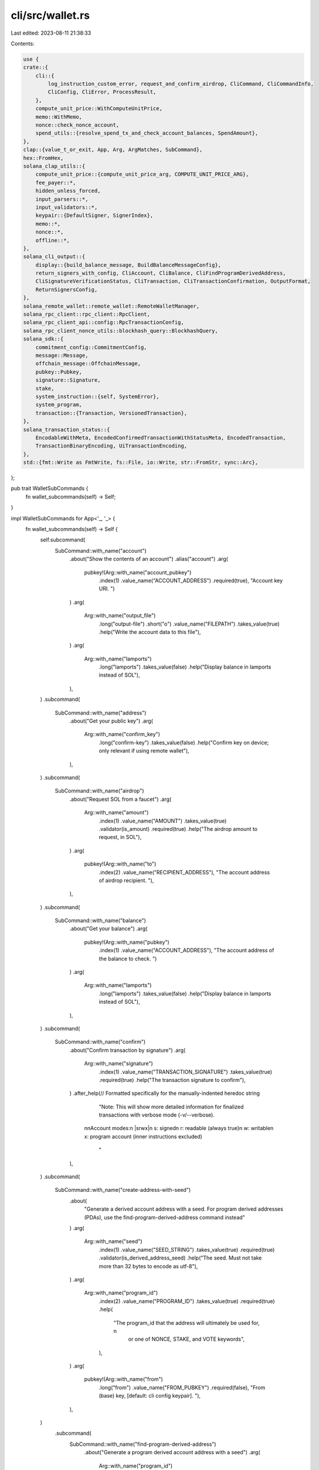 cli/src/wallet.rs
=================

Last edited: 2023-08-11 21:38:33

Contents:

.. code-block:: rs

    use {
    crate::{
        cli::{
            log_instruction_custom_error, request_and_confirm_airdrop, CliCommand, CliCommandInfo,
            CliConfig, CliError, ProcessResult,
        },
        compute_unit_price::WithComputeUnitPrice,
        memo::WithMemo,
        nonce::check_nonce_account,
        spend_utils::{resolve_spend_tx_and_check_account_balances, SpendAmount},
    },
    clap::{value_t_or_exit, App, Arg, ArgMatches, SubCommand},
    hex::FromHex,
    solana_clap_utils::{
        compute_unit_price::{compute_unit_price_arg, COMPUTE_UNIT_PRICE_ARG},
        fee_payer::*,
        hidden_unless_forced,
        input_parsers::*,
        input_validators::*,
        keypair::{DefaultSigner, SignerIndex},
        memo::*,
        nonce::*,
        offline::*,
    },
    solana_cli_output::{
        display::{build_balance_message, BuildBalanceMessageConfig},
        return_signers_with_config, CliAccount, CliBalance, CliFindProgramDerivedAddress,
        CliSignatureVerificationStatus, CliTransaction, CliTransactionConfirmation, OutputFormat,
        ReturnSignersConfig,
    },
    solana_remote_wallet::remote_wallet::RemoteWalletManager,
    solana_rpc_client::rpc_client::RpcClient,
    solana_rpc_client_api::config::RpcTransactionConfig,
    solana_rpc_client_nonce_utils::blockhash_query::BlockhashQuery,
    solana_sdk::{
        commitment_config::CommitmentConfig,
        message::Message,
        offchain_message::OffchainMessage,
        pubkey::Pubkey,
        signature::Signature,
        stake,
        system_instruction::{self, SystemError},
        system_program,
        transaction::{Transaction, VersionedTransaction},
    },
    solana_transaction_status::{
        EncodableWithMeta, EncodedConfirmedTransactionWithStatusMeta, EncodedTransaction,
        TransactionBinaryEncoding, UiTransactionEncoding,
    },
    std::{fmt::Write as FmtWrite, fs::File, io::Write, str::FromStr, sync::Arc},
};

pub trait WalletSubCommands {
    fn wallet_subcommands(self) -> Self;
}

impl WalletSubCommands for App<'_, '_> {
    fn wallet_subcommands(self) -> Self {
        self.subcommand(
            SubCommand::with_name("account")
                .about("Show the contents of an account")
                .alias("account")
                .arg(
                    pubkey!(Arg::with_name("account_pubkey")
                        .index(1)
                        .value_name("ACCOUNT_ADDRESS")
                        .required(true),
                        "Account key URI. ")
                )
                .arg(
                    Arg::with_name("output_file")
                        .long("output-file")
                        .short("o")
                        .value_name("FILEPATH")
                        .takes_value(true)
                        .help("Write the account data to this file"),
                )
                .arg(
                    Arg::with_name("lamports")
                        .long("lamports")
                        .takes_value(false)
                        .help("Display balance in lamports instead of SOL"),
                ),
        )
        .subcommand(
            SubCommand::with_name("address")
                .about("Get your public key")
                .arg(
                    Arg::with_name("confirm_key")
                        .long("confirm-key")
                        .takes_value(false)
                        .help("Confirm key on device; only relevant if using remote wallet"),
                ),
        )
        .subcommand(
            SubCommand::with_name("airdrop")
                .about("Request SOL from a faucet")
                .arg(
                    Arg::with_name("amount")
                        .index(1)
                        .value_name("AMOUNT")
                        .takes_value(true)
                        .validator(is_amount)
                        .required(true)
                        .help("The airdrop amount to request, in SOL"),
                )
                .arg(
                    pubkey!(Arg::with_name("to")
                        .index(2)
                        .value_name("RECIPIENT_ADDRESS"),
                        "The account address of airdrop recipient. "),
                ),
        )
        .subcommand(
            SubCommand::with_name("balance")
                .about("Get your balance")
                .arg(
                    pubkey!(Arg::with_name("pubkey")
                        .index(1)
                        .value_name("ACCOUNT_ADDRESS"),
                        "The account address of the balance to check. ")
                )
                .arg(
                    Arg::with_name("lamports")
                        .long("lamports")
                        .takes_value(false)
                        .help("Display balance in lamports instead of SOL"),
                ),
        )
        .subcommand(
            SubCommand::with_name("confirm")
                .about("Confirm transaction by signature")
                .arg(
                    Arg::with_name("signature")
                        .index(1)
                        .value_name("TRANSACTION_SIGNATURE")
                        .takes_value(true)
                        .required(true)
                        .help("The transaction signature to confirm"),
                )
                .after_help(// Formatted specifically for the manually-indented heredoc string
                   "Note: This will show more detailed information for finalized transactions with verbose mode (-v/--verbose).\
                  \n\
                  \nAccount modes:\
                  \n  |srwx|\
                  \n    s: signed\
                  \n    r: readable (always true)\
                  \n    w: writable\
                  \n    x: program account (inner instructions excluded)\
                   "
                ),
        )
        .subcommand(
            SubCommand::with_name("create-address-with-seed")
                .about(
                    "Generate a derived account address with a seed. \
                    For program derived addresses (PDAs), use the find-program-derived-address command instead"
                )
                .arg(
                    Arg::with_name("seed")
                        .index(1)
                        .value_name("SEED_STRING")
                        .takes_value(true)
                        .required(true)
                        .validator(is_derived_address_seed)
                        .help("The seed.  Must not take more than 32 bytes to encode as utf-8"),
                )
                .arg(
                    Arg::with_name("program_id")
                        .index(2)
                        .value_name("PROGRAM_ID")
                        .takes_value(true)
                        .required(true)
                        .help(
                            "The program_id that the address will ultimately be used for, \n\
                             or one of NONCE, STAKE, and VOTE keywords",
                        ),
                )
                .arg(
                    pubkey!(Arg::with_name("from")
                        .long("from")
                        .value_name("FROM_PUBKEY")
                        .required(false),
                        "From (base) key, [default: cli config keypair]. "),
                ),
        )
            .subcommand(
                SubCommand::with_name("find-program-derived-address")
                    .about("Generate a program derived account address with a seed")
                    .arg(
                        Arg::with_name("program_id")
                                .index(1)
                                .value_name("PROGRAM_ID")
                                .takes_value(true)
                                .required(true)
                                .help(
                                    "The program_id that the address will ultimately be used for, \n\
                                    or one of NONCE, STAKE, and VOTE keywords",
                                ),
                        )
                    .arg(
                        Arg::with_name("seeds")
                            .min_values(0)
                            .value_name("SEED")
                            .takes_value(true)
                            .validator(is_structured_seed)
                            .help(
                                "The seeds. \n\
                                Each one must match the pattern PREFIX:VALUE. \n\
                                PREFIX can be one of [string, pubkey, hex, u8] \n\
                                or matches the pattern [u,i][16,32,64,128][le,be] (for example u64le) for number values \n\
                                [u,i] - represents whether the number is unsigned or signed, \n\
                                [16,32,64,128] - represents the bit length, and \n\
                                [le,be] - represents the byte order - little endian or big endian"
                            ),
                    ),
            )
        .subcommand(
            SubCommand::with_name("decode-transaction")
                .about("Decode a serialized transaction")
                .arg(
                    Arg::with_name("transaction")
                        .index(1)
                        .value_name("TRANSACTION")
                        .takes_value(true)
                        .required(true)
                        .help("transaction to decode"),
                )
                .arg(
                    Arg::with_name("encoding")
                        .index(2)
                        .value_name("ENCODING")
                        .possible_values(&["base58", "base64"]) // Variants of `TransactionBinaryEncoding` enum
                        .default_value("base58")
                        .takes_value(true)
                        .required(true)
                        .help("transaction encoding"),
                ),
        )
        .subcommand(
            SubCommand::with_name("resolve-signer")
                .about("Checks that a signer is valid, and returns its specific path; useful for signers that may be specified generally, eg. usb://ledger")
                .arg(
                    Arg::with_name("signer")
                        .index(1)
                        .value_name("SIGNER_KEYPAIR")
                        .takes_value(true)
                        .required(true)
                        .validator(is_valid_signer)
                        .help("The signer path to resolve")
                )
        )
        .subcommand(
            SubCommand::with_name("transfer")
                .about("Transfer funds between system accounts")
                .alias("pay")
                .arg(
                    pubkey!(Arg::with_name("to")
                        .index(1)
                        .value_name("RECIPIENT_ADDRESS")
                        .required(true),
                        "The account address of recipient. "),
                )
                .arg(
                    Arg::with_name("amount")
                        .index(2)
                        .value_name("AMOUNT")
                        .takes_value(true)
                        .validator(is_amount_or_all)
                        .required(true)
                        .help("The amount to send, in SOL; accepts keyword ALL"),
                )
                .arg(
                    pubkey!(Arg::with_name("from")
                        .long("from")
                        .value_name("FROM_ADDRESS"),
                        "Source account of funds (if different from client local account). "),
                )
                .arg(
                    Arg::with_name("no_wait")
                        .long("no-wait")
                        .takes_value(false)
                        .help("Return signature immediately after submitting the transaction, instead of waiting for confirmations"),
                )
                .arg(
                    Arg::with_name("derived_address_seed")
                        .long("derived-address-seed")
                        .takes_value(true)
                        .value_name("SEED_STRING")
                        .requires("derived_address_program_id")
                        .validator(is_derived_address_seed)
                        .hidden(hidden_unless_forced())
                )
                .arg(
                    Arg::with_name("derived_address_program_id")
                        .long("derived-address-program-id")
                        .takes_value(true)
                        .value_name("PROGRAM_ID")
                        .requires("derived_address_seed")
                        .hidden(hidden_unless_forced())
                )
                .arg(
                    Arg::with_name("allow_unfunded_recipient")
                        .long("allow-unfunded-recipient")
                        .takes_value(false)
                        .help("Complete the transfer even if the recipient address is not funded")
                )
                .offline_args()
                .nonce_args(false)
                .arg(memo_arg())
                .arg(fee_payer_arg())
                .arg(compute_unit_price_arg()),
        )
        .subcommand(
            SubCommand::with_name("sign-offchain-message")
                .about("Sign off-chain message")
                .arg(
                    Arg::with_name("message")
                        .index(1)
                        .takes_value(true)
                        .value_name("STRING")
                        .required(true)
                        .help("The message text to be signed")
                )
                .arg(
                    Arg::with_name("version")
                        .long("version")
                        .takes_value(true)
                        .value_name("VERSION")
                        .required(false)
                        .default_value("0")
                        .validator(|p| match p.parse::<u8>() {
                            Err(_) => Err(String::from("Must be unsigned integer")),
                            Ok(_) => { Ok(()) }
                        })
                        .help("The off-chain message version")
                )
        )
        .subcommand(
            SubCommand::with_name("verify-offchain-signature")
                .about("Verify off-chain message signature")
                .arg(
                    Arg::with_name("message")
                        .index(1)
                        .takes_value(true)
                        .value_name("STRING")
                        .required(true)
                        .help("The text of the original message")
                )
                .arg(
                    Arg::with_name("signature")
                        .index(2)
                        .value_name("SIGNATURE")
                        .takes_value(true)
                        .required(true)
                        .help("The message signature to verify")
                )
                .arg(
                    Arg::with_name("version")
                        .long("version")
                        .takes_value(true)
                        .value_name("VERSION")
                        .required(false)
                        .default_value("0")
                        .validator(|p| match p.parse::<u8>() {
                            Err(_) => Err(String::from("Must be unsigned integer")),
                            Ok(_) => { Ok(()) }
                        })
                        .help("The off-chain message version")
                )
                .arg(
                    pubkey!(Arg::with_name("signer")
                        .long("signer")
                        .value_name("PUBKEY")
                        .required(false),
                        "The pubkey of the message signer (if different from config default)")
                )
        )
    }
}

fn resolve_derived_address_program_id(matches: &ArgMatches<'_>, arg_name: &str) -> Option<Pubkey> {
    matches.value_of(arg_name).and_then(|v| {
        let upper = v.to_ascii_uppercase();
        match upper.as_str() {
            "NONCE" | "SYSTEM" => Some(system_program::id()),
            "STAKE" => Some(stake::program::id()),
            "VOTE" => Some(solana_vote_program::id()),
            _ => pubkey_of(matches, arg_name),
        }
    })
}

pub fn parse_account(
    matches: &ArgMatches<'_>,
    wallet_manager: &mut Option<Arc<RemoteWalletManager>>,
) -> Result<CliCommandInfo, CliError> {
    let account_pubkey = pubkey_of_signer(matches, "account_pubkey", wallet_manager)?.unwrap();
    let output_file = matches.value_of("output_file");
    let use_lamports_unit = matches.is_present("lamports");
    Ok(CliCommandInfo {
        command: CliCommand::ShowAccount {
            pubkey: account_pubkey,
            output_file: output_file.map(ToString::to_string),
            use_lamports_unit,
        },
        signers: vec![],
    })
}

pub fn parse_airdrop(
    matches: &ArgMatches<'_>,
    default_signer: &DefaultSigner,
    wallet_manager: &mut Option<Arc<RemoteWalletManager>>,
) -> Result<CliCommandInfo, CliError> {
    let pubkey = pubkey_of_signer(matches, "to", wallet_manager)?;
    let signers = if pubkey.is_some() {
        vec![]
    } else {
        vec![default_signer.signer_from_path(matches, wallet_manager)?]
    };
    let lamports = lamports_of_sol(matches, "amount").unwrap();
    Ok(CliCommandInfo {
        command: CliCommand::Airdrop { pubkey, lamports },
        signers,
    })
}

pub fn parse_balance(
    matches: &ArgMatches<'_>,
    default_signer: &DefaultSigner,
    wallet_manager: &mut Option<Arc<RemoteWalletManager>>,
) -> Result<CliCommandInfo, CliError> {
    let pubkey = pubkey_of_signer(matches, "pubkey", wallet_manager)?;
    let signers = if pubkey.is_some() {
        vec![]
    } else {
        vec![default_signer.signer_from_path(matches, wallet_manager)?]
    };
    Ok(CliCommandInfo {
        command: CliCommand::Balance {
            pubkey,
            use_lamports_unit: matches.is_present("lamports"),
        },
        signers,
    })
}

pub fn parse_decode_transaction(matches: &ArgMatches<'_>) -> Result<CliCommandInfo, CliError> {
    let blob = value_t_or_exit!(matches, "transaction", String);
    let binary_encoding = match matches.value_of("encoding").unwrap() {
        "base58" => TransactionBinaryEncoding::Base58,
        "base64" => TransactionBinaryEncoding::Base64,
        _ => unreachable!(),
    };

    let encoded_transaction = EncodedTransaction::Binary(blob, binary_encoding);
    if let Some(transaction) = encoded_transaction.decode() {
        Ok(CliCommandInfo {
            command: CliCommand::DecodeTransaction(transaction),
            signers: vec![],
        })
    } else {
        Err(CliError::BadParameter(
            "Unable to decode transaction".to_string(),
        ))
    }
}

pub fn parse_create_address_with_seed(
    matches: &ArgMatches<'_>,
    default_signer: &DefaultSigner,
    wallet_manager: &mut Option<Arc<RemoteWalletManager>>,
) -> Result<CliCommandInfo, CliError> {
    let from_pubkey = pubkey_of_signer(matches, "from", wallet_manager)?;
    let signers = if from_pubkey.is_some() {
        vec![]
    } else {
        vec![default_signer.signer_from_path(matches, wallet_manager)?]
    };

    let program_id = resolve_derived_address_program_id(matches, "program_id").unwrap();

    let seed = matches.value_of("seed").unwrap().to_string();

    Ok(CliCommandInfo {
        command: CliCommand::CreateAddressWithSeed {
            from_pubkey,
            seed,
            program_id,
        },
        signers,
    })
}

pub fn parse_find_program_derived_address(
    matches: &ArgMatches<'_>,
) -> Result<CliCommandInfo, CliError> {
    let program_id = resolve_derived_address_program_id(matches, "program_id")
        .ok_or_else(|| CliError::BadParameter("PROGRAM_ID".to_string()))?;
    let seeds = matches
        .values_of("seeds")
        .map(|seeds| {
            seeds
                .map(|value| {
                    let (prefix, value) = value.split_once(':').unwrap();
                    match prefix {
                        "pubkey" => Pubkey::from_str(value).unwrap().to_bytes().to_vec(),
                        "string" => value.as_bytes().to_vec(),
                        "hex" => Vec::<u8>::from_hex(value).unwrap(),
                        "u8" => u8::from_str(value).unwrap().to_le_bytes().to_vec(),
                        "u16le" => u16::from_str(value).unwrap().to_le_bytes().to_vec(),
                        "u32le" => u32::from_str(value).unwrap().to_le_bytes().to_vec(),
                        "u64le" => u64::from_str(value).unwrap().to_le_bytes().to_vec(),
                        "u128le" => u128::from_str(value).unwrap().to_le_bytes().to_vec(),
                        "i16le" => i16::from_str(value).unwrap().to_le_bytes().to_vec(),
                        "i32le" => i32::from_str(value).unwrap().to_le_bytes().to_vec(),
                        "i64le" => i64::from_str(value).unwrap().to_le_bytes().to_vec(),
                        "i128le" => i128::from_str(value).unwrap().to_le_bytes().to_vec(),
                        "u16be" => u16::from_str(value).unwrap().to_be_bytes().to_vec(),
                        "u32be" => u32::from_str(value).unwrap().to_be_bytes().to_vec(),
                        "u64be" => u64::from_str(value).unwrap().to_be_bytes().to_vec(),
                        "u128be" => u128::from_str(value).unwrap().to_be_bytes().to_vec(),
                        "i16be" => i16::from_str(value).unwrap().to_be_bytes().to_vec(),
                        "i32be" => i32::from_str(value).unwrap().to_be_bytes().to_vec(),
                        "i64be" => i64::from_str(value).unwrap().to_be_bytes().to_vec(),
                        "i128be" => i128::from_str(value).unwrap().to_be_bytes().to_vec(),
                        // Must be unreachable due to arg validator
                        _ => unreachable!("parse_find_program_derived_address: {prefix}:{value}"),
                    }
                })
                .collect::<Vec<_>>()
        })
        .unwrap_or_default();

    Ok(CliCommandInfo {
        command: CliCommand::FindProgramDerivedAddress { seeds, program_id },
        signers: vec![],
    })
}

pub fn parse_transfer(
    matches: &ArgMatches<'_>,
    default_signer: &DefaultSigner,
    wallet_manager: &mut Option<Arc<RemoteWalletManager>>,
) -> Result<CliCommandInfo, CliError> {
    let amount = SpendAmount::new_from_matches(matches, "amount");
    let to = pubkey_of_signer(matches, "to", wallet_manager)?.unwrap();
    let sign_only = matches.is_present(SIGN_ONLY_ARG.name);
    let dump_transaction_message = matches.is_present(DUMP_TRANSACTION_MESSAGE.name);
    let no_wait = matches.is_present("no_wait");
    let blockhash_query = BlockhashQuery::new_from_matches(matches);
    let nonce_account = pubkey_of_signer(matches, NONCE_ARG.name, wallet_manager)?;
    let (nonce_authority, nonce_authority_pubkey) =
        signer_of(matches, NONCE_AUTHORITY_ARG.name, wallet_manager)?;
    let memo = matches.value_of(MEMO_ARG.name).map(String::from);
    let (fee_payer, fee_payer_pubkey) = signer_of(matches, FEE_PAYER_ARG.name, wallet_manager)?;
    let (from, from_pubkey) = signer_of(matches, "from", wallet_manager)?;
    let allow_unfunded_recipient = matches.is_present("allow_unfunded_recipient");

    let mut bulk_signers = vec![fee_payer, from];
    if nonce_account.is_some() {
        bulk_signers.push(nonce_authority);
    }

    let signer_info =
        default_signer.generate_unique_signers(bulk_signers, matches, wallet_manager)?;
    let compute_unit_price = value_of(matches, COMPUTE_UNIT_PRICE_ARG.name);

    let derived_address_seed = matches
        .value_of("derived_address_seed")
        .map(|s| s.to_string());
    let derived_address_program_id =
        resolve_derived_address_program_id(matches, "derived_address_program_id");

    Ok(CliCommandInfo {
        command: CliCommand::Transfer {
            amount,
            to,
            sign_only,
            dump_transaction_message,
            allow_unfunded_recipient,
            no_wait,
            blockhash_query,
            nonce_account,
            nonce_authority: signer_info.index_of(nonce_authority_pubkey).unwrap(),
            memo,
            fee_payer: signer_info.index_of(fee_payer_pubkey).unwrap(),
            from: signer_info.index_of(from_pubkey).unwrap(),
            derived_address_seed,
            derived_address_program_id,
            compute_unit_price,
        },
        signers: signer_info.signers,
    })
}

pub fn parse_sign_offchain_message(
    matches: &ArgMatches<'_>,
    default_signer: &DefaultSigner,
    wallet_manager: &mut Option<Arc<RemoteWalletManager>>,
) -> Result<CliCommandInfo, CliError> {
    let version: u8 = value_of(matches, "version").unwrap();
    let message_text: String = value_of(matches, "message")
        .ok_or_else(|| CliError::BadParameter("MESSAGE".to_string()))?;
    let message = OffchainMessage::new(version, message_text.as_bytes())
        .map_err(|_| CliError::BadParameter("VERSION or MESSAGE".to_string()))?;

    Ok(CliCommandInfo {
        command: CliCommand::SignOffchainMessage { message },
        signers: vec![default_signer.signer_from_path(matches, wallet_manager)?],
    })
}

pub fn parse_verify_offchain_signature(
    matches: &ArgMatches<'_>,
    default_signer: &DefaultSigner,
    wallet_manager: &mut Option<Arc<RemoteWalletManager>>,
) -> Result<CliCommandInfo, CliError> {
    let version: u8 = value_of(matches, "version").unwrap();
    let message_text: String = value_of(matches, "message")
        .ok_or_else(|| CliError::BadParameter("MESSAGE".to_string()))?;
    let message = OffchainMessage::new(version, message_text.as_bytes())
        .map_err(|_| CliError::BadParameter("VERSION or MESSAGE".to_string()))?;

    let signer_pubkey = pubkey_of_signer(matches, "signer", wallet_manager)?;
    let signers = if signer_pubkey.is_some() {
        vec![]
    } else {
        vec![default_signer.signer_from_path(matches, wallet_manager)?]
    };

    let signature = value_of(matches, "signature")
        .ok_or_else(|| CliError::BadParameter("SIGNATURE".to_string()))?;

    Ok(CliCommandInfo {
        command: CliCommand::VerifyOffchainSignature {
            signer_pubkey,
            signature,
            message,
        },
        signers,
    })
}

pub fn process_show_account(
    rpc_client: &RpcClient,
    config: &CliConfig,
    account_pubkey: &Pubkey,
    output_file: &Option<String>,
    use_lamports_unit: bool,
) -> ProcessResult {
    let account = rpc_client.get_account(account_pubkey)?;
    let data = &account.data;
    let cli_account = CliAccount::new(account_pubkey, &account, use_lamports_unit);

    let mut account_string = config.output_format.formatted_string(&cli_account);

    match config.output_format {
        OutputFormat::Json | OutputFormat::JsonCompact => {
            if let Some(output_file) = output_file {
                let mut f = File::create(output_file)?;
                f.write_all(account_string.as_bytes())?;
                writeln!(&mut account_string)?;
                writeln!(&mut account_string, "Wrote account to {output_file}")?;
            }
        }
        OutputFormat::Display | OutputFormat::DisplayVerbose => {
            if let Some(output_file) = output_file {
                let mut f = File::create(output_file)?;
                f.write_all(data)?;
                writeln!(&mut account_string)?;
                writeln!(&mut account_string, "Wrote account data to {output_file}")?;
            } else if !data.is_empty() {
                use pretty_hex::*;
                writeln!(&mut account_string, "{:?}", data.hex_dump())?;
            }
        }
        OutputFormat::DisplayQuiet => (),
    }

    Ok(account_string)
}

pub fn process_airdrop(
    rpc_client: &RpcClient,
    config: &CliConfig,
    pubkey: &Option<Pubkey>,
    lamports: u64,
) -> ProcessResult {
    let pubkey = if let Some(pubkey) = pubkey {
        *pubkey
    } else {
        config.pubkey()?
    };
    println!(
        "Requesting airdrop of {}",
        build_balance_message(lamports, false, true),
    );

    let pre_balance = rpc_client.get_balance(&pubkey)?;

    let result = request_and_confirm_airdrop(rpc_client, config, &pubkey, lamports);
    if let Ok(signature) = result {
        let signature_cli_message = log_instruction_custom_error::<SystemError>(result, config)?;
        println!("{signature_cli_message}");

        let current_balance = rpc_client.get_balance(&pubkey)?;

        if current_balance < pre_balance.saturating_add(lamports) {
            println!("Balance unchanged");
            println!("Run `solana confirm -v {signature:?}` for more info");
            Ok("".to_string())
        } else {
            Ok(build_balance_message(current_balance, false, true))
        }
    } else {
        log_instruction_custom_error::<SystemError>(result, config)
    }
}

pub fn process_balance(
    rpc_client: &RpcClient,
    config: &CliConfig,
    pubkey: &Option<Pubkey>,
    use_lamports_unit: bool,
) -> ProcessResult {
    let pubkey = if let Some(pubkey) = pubkey {
        *pubkey
    } else {
        config.pubkey()?
    };
    let balance = rpc_client.get_balance(&pubkey)?;
    let balance_output = CliBalance {
        lamports: balance,
        config: BuildBalanceMessageConfig {
            use_lamports_unit,
            show_unit: true,
            trim_trailing_zeros: true,
        },
    };

    Ok(config.output_format.formatted_string(&balance_output))
}

pub fn process_confirm(
    rpc_client: &RpcClient,
    config: &CliConfig,
    signature: &Signature,
) -> ProcessResult {
    match rpc_client.get_signature_statuses_with_history(&[*signature]) {
        Ok(status) => {
            let cli_transaction = if let Some(transaction_status) = &status.value[0] {
                let mut transaction = None;
                let mut get_transaction_error = None;
                if config.verbose {
                    match rpc_client.get_transaction_with_config(
                        signature,
                        RpcTransactionConfig {
                            encoding: Some(UiTransactionEncoding::Base64),
                            commitment: Some(CommitmentConfig::confirmed()),
                            max_supported_transaction_version: Some(0),
                        },
                    ) {
                        Ok(confirmed_transaction) => {
                            let EncodedConfirmedTransactionWithStatusMeta {
                                block_time,
                                slot,
                                transaction: transaction_with_meta,
                            } = confirmed_transaction;

                            let decoded_transaction =
                                transaction_with_meta.transaction.decode().unwrap();
                            let json_transaction = decoded_transaction.json_encode();

                            transaction = Some(CliTransaction {
                                transaction: json_transaction,
                                meta: transaction_with_meta.meta,
                                block_time,
                                slot: Some(slot),
                                decoded_transaction,
                                prefix: "  ".to_string(),
                                sigverify_status: vec![],
                            });
                        }
                        Err(err) => {
                            get_transaction_error = Some(format!("{err:?}"));
                        }
                    }
                }
                CliTransactionConfirmation {
                    confirmation_status: Some(transaction_status.confirmation_status()),
                    transaction,
                    get_transaction_error,
                    err: transaction_status.err.clone(),
                }
            } else {
                CliTransactionConfirmation {
                    confirmation_status: None,
                    transaction: None,
                    get_transaction_error: None,
                    err: None,
                }
            };
            Ok(config.output_format.formatted_string(&cli_transaction))
        }
        Err(err) => Err(CliError::RpcRequestError(format!("Unable to confirm: {err}")).into()),
    }
}

#[allow(clippy::unnecessary_wraps)]
pub fn process_decode_transaction(
    config: &CliConfig,
    transaction: &VersionedTransaction,
) -> ProcessResult {
    let sigverify_status = CliSignatureVerificationStatus::verify_transaction(transaction);
    let decode_transaction = CliTransaction {
        decoded_transaction: transaction.clone(),
        transaction: transaction.json_encode(),
        meta: None,
        block_time: None,
        slot: None,
        prefix: "".to_string(),
        sigverify_status,
    };
    Ok(config.output_format.formatted_string(&decode_transaction))
}

pub fn process_create_address_with_seed(
    config: &CliConfig,
    from_pubkey: Option<&Pubkey>,
    seed: &str,
    program_id: &Pubkey,
) -> ProcessResult {
    let from_pubkey = if let Some(pubkey) = from_pubkey {
        *pubkey
    } else {
        config.pubkey()?
    };
    let address = Pubkey::create_with_seed(&from_pubkey, seed, program_id)?;
    Ok(address.to_string())
}

pub fn process_find_program_derived_address(
    config: &CliConfig,
    seeds: &Vec<Vec<u8>>,
    program_id: &Pubkey,
) -> ProcessResult {
    if config.verbose {
        println!("Seeds: {seeds:?}");
    }
    let seeds_slice = seeds.iter().map(|x| &x[..]).collect::<Vec<_>>();
    let (address, bump_seed) = Pubkey::find_program_address(&seeds_slice[..], program_id);
    let result = CliFindProgramDerivedAddress {
        address: address.to_string(),
        bump_seed,
    };
    Ok(config.output_format.formatted_string(&result))
}

#[allow(clippy::too_many_arguments)]
pub fn process_transfer(
    rpc_client: &RpcClient,
    config: &CliConfig,
    amount: SpendAmount,
    to: &Pubkey,
    from: SignerIndex,
    sign_only: bool,
    dump_transaction_message: bool,
    allow_unfunded_recipient: bool,
    no_wait: bool,
    blockhash_query: &BlockhashQuery,
    nonce_account: Option<&Pubkey>,
    nonce_authority: SignerIndex,
    memo: Option<&String>,
    fee_payer: SignerIndex,
    derived_address_seed: Option<String>,
    derived_address_program_id: Option<&Pubkey>,
    compute_unit_price: Option<&u64>,
) -> ProcessResult {
    let from = config.signers[from];
    let mut from_pubkey = from.pubkey();

    let recent_blockhash = blockhash_query.get_blockhash(rpc_client, config.commitment)?;

    if !sign_only && !allow_unfunded_recipient {
        let recipient_balance = rpc_client
            .get_balance_with_commitment(to, config.commitment)?
            .value;
        if recipient_balance == 0 {
            return Err(format!(
                "The recipient address ({to}) is not funded. \
                                Add `--allow-unfunded-recipient` to complete the transfer \
                               "
            )
            .into());
        }
    }

    let nonce_authority = config.signers[nonce_authority];
    let fee_payer = config.signers[fee_payer];

    let derived_parts = derived_address_seed.zip(derived_address_program_id);
    let with_seed = if let Some((seed, program_id)) = derived_parts {
        let base_pubkey = from_pubkey;
        from_pubkey = Pubkey::create_with_seed(&base_pubkey, &seed, program_id)?;
        Some((base_pubkey, seed, program_id, from_pubkey))
    } else {
        None
    };

    let build_message = |lamports| {
        let ixs = if let Some((base_pubkey, seed, program_id, from_pubkey)) = with_seed.as_ref() {
            vec![system_instruction::transfer_with_seed(
                from_pubkey,
                base_pubkey,
                seed.clone(),
                program_id,
                to,
                lamports,
            )]
            .with_memo(memo)
            .with_compute_unit_price(compute_unit_price)
        } else {
            vec![system_instruction::transfer(&from_pubkey, to, lamports)]
                .with_memo(memo)
                .with_compute_unit_price(compute_unit_price)
        };

        if let Some(nonce_account) = &nonce_account {
            Message::new_with_nonce(
                ixs,
                Some(&fee_payer.pubkey()),
                nonce_account,
                &nonce_authority.pubkey(),
            )
        } else {
            Message::new(&ixs, Some(&fee_payer.pubkey()))
        }
    };

    let (message, _) = resolve_spend_tx_and_check_account_balances(
        rpc_client,
        sign_only,
        amount,
        &recent_blockhash,
        &from_pubkey,
        &fee_payer.pubkey(),
        build_message,
        config.commitment,
    )?;
    let mut tx = Transaction::new_unsigned(message);

    if sign_only {
        tx.try_partial_sign(&config.signers, recent_blockhash)?;
        return_signers_with_config(
            &tx,
            &config.output_format,
            &ReturnSignersConfig {
                dump_transaction_message,
            },
        )
    } else {
        if let Some(nonce_account) = &nonce_account {
            let nonce_account = solana_rpc_client_nonce_utils::get_account_with_commitment(
                rpc_client,
                nonce_account,
                config.commitment,
            )?;
            check_nonce_account(&nonce_account, &nonce_authority.pubkey(), &recent_blockhash)?;
        }

        tx.try_sign(&config.signers, recent_blockhash)?;
        let result = if no_wait {
            rpc_client.send_transaction(&tx)
        } else {
            rpc_client.send_and_confirm_transaction_with_spinner(&tx)
        };
        log_instruction_custom_error::<SystemError>(result, config)
    }
}

pub fn process_sign_offchain_message(
    config: &CliConfig,
    message: &OffchainMessage,
) -> ProcessResult {
    Ok(message.sign(config.signers[0])?.to_string())
}

pub fn process_verify_offchain_signature(
    config: &CliConfig,
    signer_pubkey: &Option<Pubkey>,
    signature: &Signature,
    message: &OffchainMessage,
) -> ProcessResult {
    let signer = if let Some(pubkey) = signer_pubkey {
        *pubkey
    } else {
        config.signers[0].pubkey()
    };

    if message.verify(&signer, signature)? {
        Ok("Signature is valid".to_string())
    } else {
        Err(CliError::InvalidSignature.into())
    }
}


